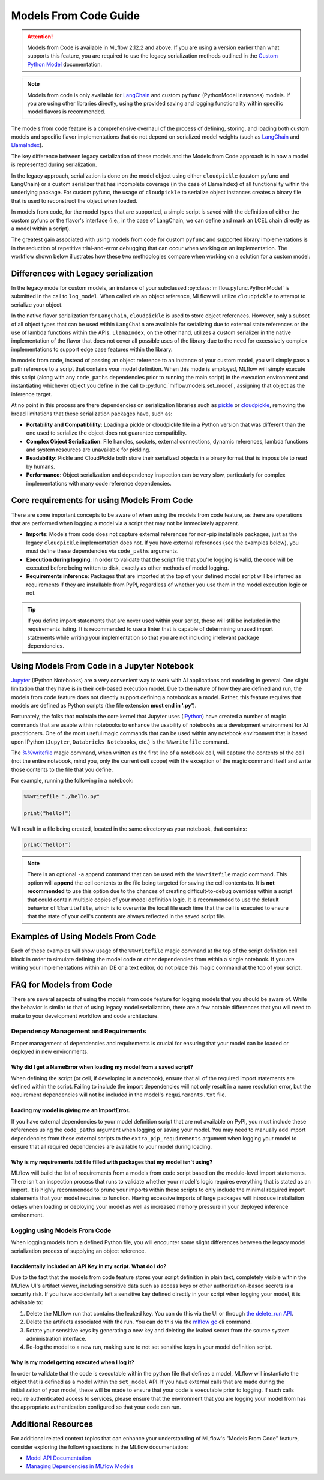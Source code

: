 Models From Code Guide
======================

.. attention::
    Models from Code is available in MLflow 2.12.2 and above. If you are using a version earlier than what supports this feature, 
    you are required to use the legacy serialization methods outlined in the `Custom Python Model <../models.html#custom-python-models>`_ documentation.

.. note::
    Models from code is only available for `LangChain <../llms/langchain/index.html>`_ and custom ``pyfunc`` (PythonModel instances) models. If you are 
    using other libraries directly, using the provided saving and logging functionality within specific model flavors is recommended.


The models from code feature is a comprehensive overhaul of the process of defining, storing, and loading both custom models and specific flavor
implementations that do not depend on serialized model weights (such as `LangChain <../llms/langchain/index.html>`_ and
`LlamaIndex <../llms/llama-index/index.html>`_). 

The key difference between legacy serialization of these models and the Models from Code approach is in how a model is represented during serialization. 

In the legacy approach, serialization is done on the model object using either ``cloudpickle`` (custom pyfunc and LangChain) or a custom serializer that has incomplete coverage 
(in the case of LlamaIndex) of all functionality within the underlying package. For custom pyfunc, the usage of ``cloudpickle`` to serialize object instances creates a binary file that is used to reconstruct the object when loaded. 

In models from code, for the model types that are supported, a simple script is saved with the definition of either the custom pyfunc or the flavor's 
interface (i.e., in the case of LangChain, we can define and mark an LCEL chain directly as a model within a script).

The greatest gain associated with using models from code for custom ``pyfunc`` and supported library implementations is in the reduction of repetitive trial-and-error debugging 
that can occur when working on an implementation. The workflow shown below illustrates how these two methdologies compare when working on a solution for a custom model:

.. figure:: ../_static/images/models/models_from_code_journey.png
    :alt: Models from code comparison with legacy serialization
    :width: 80%
    :align: center

Differences with Legacy serialization
-------------------------------------

In the legacy mode for custom models, an instance of your subclassed :py:class:`mlflow.pyfunc.PythonModel` is submitted in the call to ``log_model``. When called via an object
reference, MLflow will utilize ``cloudpickle`` to attempt to serialize your object.

In the native flavor serialization for ``LangChain``, ``cloudpickle`` is used to store object references. However, only a subset of all object types that can be
used within ``LangChain`` are available for serializing due to external state references or the use of lambda functions within the APIs. ``LlamaIndex``, on the 
other hand, utilizes a custom serializer in the native implementation of the flavor that does not cover all possible uses of the library due to the need for
excessively complex implementations to support edge case features within the library.

In models from code, instead of passing an object reference to an instance of your custom model, you will simply pass a path reference to a script that 
contains your model definition. When this mode is employed, MLflow will simply execute this script (along with any ``code_paths`` dependencies prior to running 
the main script) in the execution environment and instantiating whichever object you define in the call to :py:func:`mlflow.models.set_model`, assigning that 
object as the inference target. 

At no point in this process are there dependencies on serialization libraries such as `pickle <https://docs.python.org/3/library/pickle.html>`_ or 
`cloudpickle <https://pypi.org/project/cloudpickle/1.1.1/>`_, removing the broad limitations that these serialization packages have, such as:

- **Portability and Compatiblility**: Loading a pickle or cloudpickle file in a Python version that was different than the one used to serialize the object does not guarantee compatiblity.
- **Complex Object Serialization**: File handles, sockets, external connections, dynamic references, lambda functions and system resources are unavailable for pickling.
- **Readability**: Pickle and CloudPickle both store their serialized objects in a binary format that is impossible to read by humans.
- **Performance**: Object serialization and dependency inspection can be very slow, particularly for complex implementations with many code reference dependencies.

Core requirements for using Models From Code
--------------------------------------------

There are some important concepts to be aware of when using the models from code feature, as there are operations that are performed when logging a model
via a script that may not be immediately apparent.

- **Imports**: Models from code does not capture external references for non-pip installable packages, just as the legacy ``cloudpickle`` implementation does not. If you have external references (see the examples below), you must define these dependencies via ``code_paths`` arguments.
- **Execution during logging**: In order to validate that the script file that you're logging is valid, the code will be executed before being written to disk, exactly as other methods of model logging.
- **Requirements inference**: Packages that are imported at the top of your defined model script will be inferred as requirements if they are installable from PyPI, regardless of whether you use them in the model execution logic or not.

.. tip::
    If you define import statements that are never used within your script, these will still be included in the requirements listing. It is recommended to use a linter
    that is capable of determining unused import statements while writing your implementation so that you are not including irrelevant package dependencies.

Using Models From Code in a Jupyter Notebook
--------------------------------------------

`Jupyter <https://jupyter.org/>`_ (IPython Notebooks) are a very convenient way to work with AI applications and modeling in general. One slight limitation that they 
have is in their cell-based execution model. Due to the nature of how they are defined and run, the models from code feature does not directly support defining 
a notebook as a model. Rather, this feature requires that models are defined as Python scripts (the file extension **must end in '.py'**). 

Fortunately, the folks that maintain the core kernel that Jupyter uses (`IPython <https://ipython.readthedocs.io/en/stable/interactive/magics.html>`_) have created a 
number of magic commands that are usable within notebooks to enhance the usability of notebooks as a development environment for AI practitioners. One of the most 
useful magic commands that can be used within any notebook environment that is based upon IPython (``Jupyter``, ``Databricks Notebooks``, etc.) is the ``%%writefile`` command.

The `%%writefile <https://ipython.readthedocs.io/en/stable/interactive/magics.html#cellmagic-writefile>`_ magic command, when written as the first line of a notebook 
cell, will capture the contents of the cell (not the entire notebook, mind you, only the current cell scope) with the exception of the magic command itself and write 
those contents to the file that you define. 

For example, running the following in a notebook:

.. code-block:: none

    %%writefile "./hello.py"

    print("hello!")

Will result in a file being created, located in the same directory as your notebook, that contains:

.. code-block:: python

    print("hello!")


.. note::
    There is an optional ``-a`` append command that can be used with the ``%%writefile`` magic command. This option will **append** the cell contents to the file 
    being targeted for saving the cell contents to. It is **not recommended** to use this option due to the chances of creating difficult-to-debug overrides within 
    a script that could contain multiple copies of your model definition logic. It is recommended to use the default behavior of ``%%writefile``, which is to overwrite 
    the local file each time that the cell is executed to ensure that the state of your cell's contents are always reflected in the saved script file.


Examples of Using Models From Code
----------------------------------
Each of these examples will show usage of the ``%%writefile`` magic command at the top of the script definition cell block in order to simulate defining the model code or other 
dependencies from within a single notebook. If you are writing your implementations within an IDE or a text editor, do not place this magic command at the top of your 
script.

.. tabs::

    .. tab:: Simple Example

        .. raw:: html

            <h3>Building a simple Models From Code model</h3>
        
        |

        In this example, we will define a very basic  model that, when called via ``predict()``, will utilize the input float value as an exponent to the number ``2``.
        The first code block, repesenting a discrete notebook cell, will create a file named ``basic.py`` in the same directory as the notebook. The contents of this 
        file will be the model definition ``BasicModel``, as well as the import statements and the MLflow function ``set_model`` that will instantiate an instance of 
        this model to be used for inference.

        .. code-block:: python

            # If running in a Jupyter or Databricks notebook cell, uncomment the following line:
            # %%writefile "./basic.py"

            import pandas as pd
            from typing import List, Dict
            from mlflow.pyfunc import PythonModel
            from mlflow.models import set_model


            class BasicModel(PythonModel):
                def exponential(self, numbers):
                    return {f"{x}": 2**x for x in numbers}

                def predict(self, context, model_input) -> Dict[str, float]:
                    if isinstance(model_input, pd.DataFrame):
                        model_input = model_input.to_dict()[0].values()
                    return self.exponential(model_input)


            # Specify which definition in this script represents the model instance
            set_model(BasicModel())

        The next section shows another cell that contains the logging logic. 

        .. code-block:: python

            import mlflow

            mlflow.set_experiment("Basic Model From Code")

            model_path = "basic.py"

            with mlflow.start_run():
                model_info = mlflow.pyfunc.log_model(
                    python_model=model_path,  # Define the model as the path to the script that was just saved
                    artifact_path="arithemtic_model",
                    input_example=[42.0, 24.0],
                )


        Looking at this stored model within the MLflow UI, we can see that the script in the first cell was recorded as an artifact to the run. 
        
        .. figure:: ../_static/images/models/basic_model_from_code_ui.png
            :alt: The MLflow UI showing the stored model code as a serialized python script
            :width: 80%
            :align: center

        When we load this model via ``mlflow.pyfunc.load_model()``, this script will be executed and an instance of ``BasicModel`` will be constructed, exposing the ``predict`` 
        method as our entry point for inference, just as with the alternative legacy mode of logging a custom model.

        .. code-block:: python
            
            my_model = mlflow.pyfunc.load_model(model_info.model_uri)
            my_model.predict([2.2, 3.1, 4.7])

            # or, with a Pandas DataFrame input
            my_model.predict(pd.DataFrame([5.0, 6.0, 7.0]))
    
    .. tab:: Models with Code Paths dependencies

        .. raw:: html

            <h3>Using Models from Code with code_paths dependencies</h3>
        
        |

        In this example, we will explore a more complex scenario that demonstrates how to work with multiple Python scripts and leverage the ``code_paths`` 
        feature in MLflow for model management. Specifically, we will define a simple script that contains a function that performs basic arithmetic 
        operations, and then use this function within an ``AddModel`` custom ``PythonModel`` that we will define in a separate script. 
        This model will be logged with MLflow, allowing us to perform predictions using the stored model.

         To learn more about the ``code_paths`` feature in MLflow, see the `guidelines on usage here <../model/dependencies.html#caveats-of-code-paths-option>`_.

        This tutorial will show you how to:

        - Create multiple Python files from within a Jupyter notebook.
        - Log a custom model with MLflow that relies on external code defined in another file.
        - Use the ``code_paths`` feature to include additional scripts when logging the model, ensuring that all dependencies are available when the model is loaded for inference.

        .. raw:: html
            
            <h4>Defining a dependent code script</h4>
        
        |

        In the first step, we define our ``add`` function in a file named ``calculator.py``, including the magic ``%%writefile`` command if we're running in a notebook cell:

        
        .. code-block:: python

            # If running in a Jupyter or Databricks notebook cell, uncomment the following line:
            # %%writefile "./calculator.py"


            def add(x, y):
                return x + y

        .. raw:: html
            
            <h4>Defining the model as a Python file</h4>
        
        |

        Next, we create a new file, ``math_model.py``, which contains the ``AddModel`` class. This script will be responsible for importing the ``add`` function from our external script, defining our model, 
        performing predictions, and validating the input data types. The predict method will leverage the ``add`` function to perform the addition of two numbers provided as input.

        The following code block writes the ``AddModel`` class definition to ``math_model.py``:

        .. code-block:: python

            # If running in a Jupyter or Databricks notebook cell, uncomment the following line:
            # %%writefile "./math_model.py"

            from mlflow.pyfunc import PythonModel
            from mlflow.models import set_model

            from calculator import add


            class AddModel(PythonModel):
                def predict(self, context, model_input, params=None):
                    return add(model_input["x"], model_input["y"])


            set_model(AddModel())


        This model introduces error handling by checking the existence and types of the inputs, ensuring robustness. It serves as a practical example of 
        how custom logic can be encapsulated within an MLflow model while leveraging external dependencies.

        .. raw:: html
            
            <h4>Logging the Model from Code</h4>
        
        |

        Once the ``AddModel`` custom Python model is defined, we can proceed to log it with MLflow. This process involves specifying the path to the ``math_model.py`` 
        script and using the ``code_paths`` parameter to include ``calculator.py`` as a dependency. This ensures that when the model is loaded in 
        a different environment or on another machine, all necessary code files are available for proper execution.

        The following code block demonstrates how to log the model using MLflow:

        .. code-block:: python

            import mlflow

            mlflow.set_experiment("Arithemtic Model From Code")

            model_path = "math_model.py"

            with mlflow.start_run():
                model_info = mlflow.pyfunc.log_model(
                    python_model=model_path,  # The model is defined as the path to the script containing the model definition
                    artifact_path="arithemtic_model",
                    code_paths=[
                        "calculator.py"
                    ],  # dependency definition included for the model to successfully import the implementation
                )

        This step registers the ``AddModel`` model with MLflow, ensuring that both the primary model script and its dependencies are stored as 
        artifacts. By including ``calculator.py`` in the ``code_paths`` argument, we ensure that the model can be reliably reloaded and used for 
        predictions, regardless of the environment in which it is deployed.

        .. raw:: html
            
            <h4>Loading and Viewing the model</h4>
        
        |

        After logging the model, it can be loaded back into the notebook or any other environment that has access to the MLflow tracking server. 
        When the model is loaded, the ``calculator.py`` script will be executed along with the ``math_model.py`` script, ensuring that the 
        ``add`` function is available for use by the ``ArithmeticModel``'s script's import statement.

        The following code block demonstrates how to load the model and make predictions:

        .. code-block:: python

            my_model_from_code = mlflow.pyfunc.load_model(model_info.model_uri)
            my_model_from_code.predict({"x": 42, "y": 9001})

        This example showcases the model's ability to handle different numerical inputs, perform addition, and maintain a history of calculations. 
        The output of these predictions includes both the result of the arithmetic operation and the history log, which can be useful for auditing and 
        tracing the computations performed by the model.

        Looking at the stored model within the MLflow UI, you can see that both the ``math_model.py`` and ``calculator.py`` scripts are recorded as 
        artifacts in the run. This comprehensive logging allows you to track not just the model's parameters and metrics but also the code that 
        defines its behavior, making it visible and debuggable directly from within the UI.

        .. figure:: ../_static/images/models/model_from_code_code_paths.png
            :alt: The MLflow UI showing models from code usage along with dependent code_paths script stored in the model artifacts
            :width: 80%
            :align: center


    .. tab:: Models From Code with LangChain

        .. raw:: html
    
            <h3>MLflow's native LangChain Models from Code support</h3>
        
        |

        In this slightly more advanced example, we will explore how to use the `MLflow LangChain integration <../llms/langchain/index.html>`_ to define 
        and manage a chain of operations for an AI model. This chain will help generate landscape design recommendations based on specific regional 
        and area-based inputs. The example showcases how to define a custom prompt, use a large language model (LLM) for generating responses, and 
        log the entire setup as a model using MLflow's tracking features.

        This tutorial will guide you through:

        - Writing a script to define a custom LangChain model that processes input data to generate landscape design recommendations.
        - Logging the model with MLflow using the langchain integration, ensuring the entire chain of operations is captured.
        - Loading and using the logged model for making predictions in different contexts.

        .. raw:: html

            <h4>Defining the Model with LCEL</h4>
        
        |

        First, we will create a Python script named ``mfc.py``, which defines the chain of operations for generating landscape design recommendations. 
        This script utilizes the LangChain library along with MLflow's ``autolog`` feature for enabling the `capture of traces <../llms/tracing/index.html>`_.

        In this script:

        - **Custom Functions** (get_region and get_area): These functions extract specific pieces of information (region and area) from the input data.
        - **Prompt Template**: A ``PromptTemplate`` is defined to structure the input for the language model, specifying the task and context in which the model will operate.
        - **Model Definition**: We use the ``ChatOpenAI`` model to generate responses based on the structured prompt.
        - **Chain Creation**: The chain is created by connecting the input processing, prompt template, model invocation, and output parsing steps.
        
        The following code block writes this chain definition to the mfc.py file:
        
        .. code-block:: python

            # If running in a Jupyter or Databricks notebook cell, uncomment the following line:
            # %%writefile "./mfc.py"

            import os
            from operator import itemgetter

            from langchain_core.output_parsers import StrOutputParser
            from langchain_core.prompts import PromptTemplate
            from langchain_core.runnables import RunnableLambda
            from langchain_openai import ChatOpenAI

            import mlflow


            def get_region(input_data):
                default = "Virginia, USA"
                if isinstance(input_data[0], dict):
                    return input_data[0].get("content").get("region", default)
                return default


            def get_area(input_data):
                default = "5000 square feet"
                if isinstance(input_data[0], dict):
                    return input_data[0].get("content").get("area", default)
                return default


            prompt = PromptTemplate(
                template="You are a highly accomplished landscape designer that provides suggestions for landscape design decisions in a particular"
                " geographic region. Your goal is to suggest low-maintenance hardscape and landscape options that involve the use of materials and"
                " plants that are native to the region mentioned. As part of the recommendations, a general estimate for the job of creating the"
                " project should be provided based on the square footage estimate. The region is: {region} and the square footage estimate is:"
                " {area}. Recommendations should be for a moderately sophisticated suburban housing community within the region.",
                input_variables=["region", "area"],
            )

            model = ChatOpenAI(model="gpt-4o", temperature=0.95, max_tokens=4096)

            chain = (
                {
                    "region": itemgetter("messages") | RunnableLambda(get_region),
                    "area": itemgetter("messages") | RunnableLambda(get_area),
                }
                | prompt
                | model
                | StrOutputParser()
            )

            mlflow.models.set_model(chain)

        This script encapsulates the logic required to construct the full chain using the 
        `LangChain Expression Language (LCEL) <https://python.langchain.com/v0.1/docs/expression_language/>`_, as well as the custom default logic 
        that the chain will use for input processing. The defined chain is then specified as the model's interface object using the ``set_model`` function.

        .. raw:: html

            <h4>Logging the model using Models from Code</h4>
        
        |

        Once the chain is defined in ``mfc.py``, we log it using MLflow. This step involves specifying the path to the script that contains the chain 
        definition and using MLflow's ``langchain`` integration to ensure that all aspects of the chain are captured.

        The ``input_example`` provided to the logging function serves as a template to demonstrate how the model should be invoked. This example is 
        also stored as part of the logged model, making it easier to understand and replicate the model's use case.

        The following code block demonstrates how to log the LangChain model using MLflow:

        .. code-block:: python

            import mlflow

            mlflow.set_experiment("Landscaping")

            chain_path = "./mfc.py"

            input_example = {
                "messages": [
                    {
                        "role": "user",
                        "content": {
                            "region": "Austin, TX, USA",
                            "area": "1750 square feet",
                        },
                    }
                ]
            }

            with mlflow.start_run():
                info = mlflow.langchain.log_model(
                    lc_model=chain_path,  # Defining the model as the script containing the chain definition and the set_model call
                    artifact_path="chain",
                    input_example=input_example,
                )

        In this step, the entire chain of operations, from input processing to AI model inference, is logged as a single, cohesive model. Avoiding the 
        potential complexities associated with object serialization of the defined chain components, using the models from code feature ensures that 
        the exact code and logic that were used to develop and test a chain is what is executed when deploying the application without the risk of 
        incomplete or non-existent serialization capabilities.

        .. raw:: html

            <h4>Loading and Viewing the Model</h4>

        |

        After logging the model, it can be loaded back into your environment for inference. This step demonstrates how to load the chain and 
        use it to generate landscape design recommendations based on new input data.

        The following code block shows how to load the model and run predictions:

        .. code-block:: python

            # Load the model and run inference
            landscape_chain = mlflow.langchain.load_model(model_uri=info.model_uri)

            question = {
                "messages": [
                    {
                        "role": "user",
                        "content": {
                            "region": "Raleigh, North Carolina USA",
                            "area": "3850 square feet",
                        },
                    },
                ]
            }

            response = landscape_chain.invoke(question)

        This code block demonstrates how to invoke the loaded chain with new data, generating a response that provides landscape design suggestions 
        tailored to the specified region and area. 

        Once the model is logged, you can explore its details in the MLflow UI. The interface will show the script ``mfc.py`` as an artifact of the 
        logged model, along with the chain definition and associated metadata. This allows you to easily review the model's components, 
        input examples, and other key information.

        .. figure:: ../_static/images/models/langchain_model_from_code.png
            :alt: The MLflow UI showing models from code usage and the mfc.py script that defines the LangChain LCEL chain definition
            :width: 80%
            :align: center

        When you load this model using :py:func:`mlflow.langchain.load_model`, the entire chain defined in ``mfc.py`` is executed, and the model
        behaves as expected, generating AI-driven recommendations for landscape design. 


FAQ for Models from Code
------------------------

There are several aspects of using the models from code feature for logging models that you should be aware of. While the behavior is similar to that of 
using legacy model serialization, there are a few notable differences that you will need to make to your development workflow and code architecture.

Dependency Management and Requirements
^^^^^^^^^^^^^^^^^^^^^^^^^^^^^^^^^^^^^^

Proper management of dependencies and requirements is crucial for ensuring that your model can be loaded or deployed in new environments. 

Why did I get a NameError when loading my model from a saved script?
####################################################################

When defining the script (or cell, if developing in a notebook), ensure that all of the required import statements are defined within the script. 
Failing to include the import dependencies will not only result in a name resolution error, but the requirement dependencies will not be included 
in the model's ``requirements.txt`` file. 

Loading my model is giving me an ImportError.
#############################################

If you have external dependencies to your model definition script that are not available on PyPI, you must include these references using the 
``code_paths`` argument when logging or saving your model. You may need to manually add import dependencies from these external scripts to the 
``extra_pip_requirements`` argument when logging your model to ensure that all required dependencies are available to your model during loading.

Why is my requirements.txt file filled with packages that my model isn't using?
###############################################################################

MLflow will build the list of requirements from a models from code script based on the module-level import statements. There isn't an inspection 
process that runs to validate whether your model's logic requires everything that is stated as an import. It is highly recommended to prune your 
imports within these scripts to only include the minimal required import statements that your model requires to function. Having excessive imports 
of large packages will introduce installation delays when loading or deploying your model as well as increased memory pressure in your deployed 
inference environment.

Logging using Models From Code
^^^^^^^^^^^^^^^^^^^^^^^^^^^^^^

When logging models from a defined Python file, you will encounter some slight differences between the legacy model serialization process of 
supplying an object reference. 

I accidentally included an API Key in my script. What do I do?
##############################################################

Due to the fact that the models from code feature stores your script definition in plain text, completely visible within the MLflow UI's artifact viewer, 
including sensitive data such as access keys or other authorization-based secrets is a security risk. If you have accidentally left a sensitive 
key defined directly in your script when logging your model, it is advisable to:

1. Delete the MLflow run that contains the leaked key. You can do this via the UI or through `the delete_run API <../python_api/mlflow.client.html#mlflow.client.MlflowClient.delete_run>`_.
2. Delete the artifacts associated with the run. You can do this via the `mlflow gc <../cli.html#mlflow-gc>`_ cli command.
3. Rotate your sensitive keys by generating a new key and deleting the leaked secret from the source system administration interface.
4. Re-log the model to a new run, making sure to not set sensitive keys in your model definition script.

Why is my model getting executed when I log it?
###############################################

In order to validate that the code is executable within the python file that defines a model, MLflow will instantiate the object that is defined as a model within 
the ``set_model`` API. If you have external calls that are made during the initialization of your model, these will be made to ensure that your code is executable
prior to logging. If such calls require authenticated access to services, please ensure that the environment that you are logging your model from has the 
appropriate authentication configured so that your code can run.


Additional Resources
--------------------
For additional related context topics that can enhance your understanding of MLflow's "Models From Code" feature, consider exploring the following sections in the MLflow documentation:

- `Model API Documentation <../models.html#model-api>`_
- `Managing Dependencies in MLflow Models <../model/dependencies.html>`_
